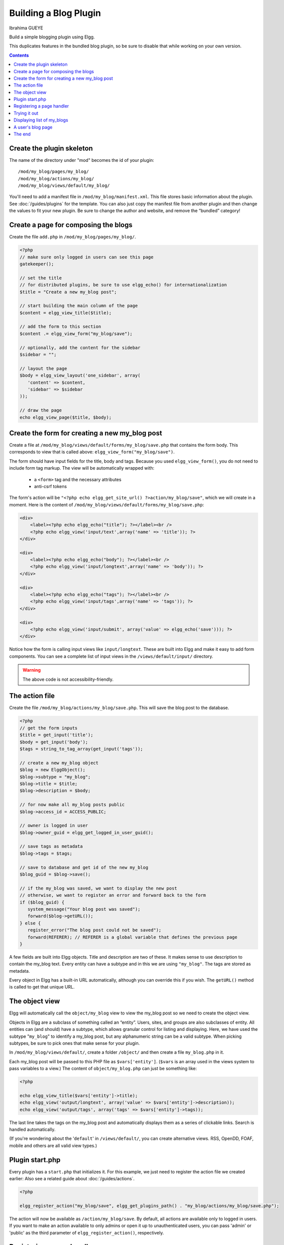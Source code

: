 Building a Blog Plugin
######################
Ibrahima GUEYE

Build a simple blogging plugin using Elgg.

This duplicates features in the bundled blog plugin,
so be sure to disable that while working on your own version.

.. contents:: Contents
   :local:
   :depth: 1

Create the plugin skeleton
==========================

The name of the directory under "mod" becomes the id of your plugin::

    /mod/my_blog/pages/my_blog/
    /mod/my_blog/actions/my_blog/
    /mod/my_blog/views/default/my_blog/

You'll need to add a manifest file in ``/mod/my_blog/manifest.xml``.
This file stores basic information about the plugin. See :doc:`/guides/plugins` for the template.
You can also just copy the manifest file from another plugin and then change the values to fit your new plugin.
Be sure to change the author and website, and remove the “bundled” category!

Create a page for composing the blogs
=====================================

Create the file ``add.php`` in ``/mod/my_blog/pages/my_blog/``.

.. code:: php

    <?php
    // make sure only logged in users can see this page 
    gatekeeper();
                    
    // set the title
    // for distributed plugins, be sure to use elgg_echo() for internationalization
    $title = "Create a new my_blog post";

    // start building the main column of the page
    $content = elgg_view_title($title);

    // add the form to this section
    $content .= elgg_view_form("my_blog/save");

    // optionally, add the content for the sidebar
    $sidebar = "";

    // layout the page
    $body = elgg_view_layout('one_sidebar', array(
       'content' => $content,
       'sidebar' => $sidebar
    ));

    // draw the page
    echo elgg_view_page($title, $body);

Create the form for creating a new my\_blog post
================================================

Create a file at ``/mod/my_blog/views/default/forms/my_blog/save.php``
that contains the form body. This corresponds to view that is called above:
``elgg_view_form("my_blog/save")``.

The form should have input fields for the title, body and tags.
Because you used ``elgg_view_form()``, you do not need to include form tag markup.
The view will be automatically wrapped with:

 * a ``<form>`` tag and the necessary attributes
 * anti-csrf tokens

The form's action will be ``"<?php echo elgg_get_site_url() ?>action/my_blog/save"``,
which we will create in a moment. Here is the content of
``/mod/my_blog/views/default/forms/my_blog/save.php``:

.. code:: php


    <div>
        <label><?php echo elgg_echo("title"); ?></label><br />
        <?php echo elgg_view('input/text',array('name' => 'title')); ?>
    </div>

    <div>
        <label><?php echo elgg_echo("body"); ?></label><br />
        <?php echo elgg_view('input/longtext',array('name' => 'body')); ?>
    </div>

    <div>
        <label><?php echo elgg_echo("tags"); ?></label><br />
        <?php echo elgg_view('input/tags',array('name' => 'tags')); ?>
    </div>

    <div>
        <?php echo elgg_view('input/submit', array('value' => elgg_echo('save'))); ?>
    </div>

Notice how the form is calling input views like ``input/longtext``.
These are built into Elgg and make it easy to add form components.
You can see a complete list of input views in the ``/views/default/input/`` directory.

.. warning::

   The above code is not accessibility-friendly.

The action file
===============

Create the file ``/mod/my_blog/actions/my_blog/save.php``.
This will save the blog post to the database.

.. code:: php

    <?php
    // get the form inputs
    $title = get_input('title');
    $body = get_input('body');
    $tags = string_to_tag_array(get_input('tags'));

    // create a new my_blog object
    $blog = new ElggObject();
    $blog->subtype = "my_blog";
    $blog->title = $title;
    $blog->description = $body;

    // for now make all my_blog posts public
    $blog->access_id = ACCESS_PUBLIC;

    // owner is logged in user
    $blog->owner_guid = elgg_get_logged_in_user_guid();

    // save tags as metadata
    $blog->tags = $tags;

    // save to database and get id of the new my_blog
    $blog_guid = $blog->save();

    // if the my_blog was saved, we want to display the new post
    // otherwise, we want to register an error and forward back to the form
    if ($blog_guid) {
       system_message("Your blog post was saved");
       forward($blog->getURL());
    } else {
       register_error("The blog post could not be saved");
       forward(REFERER); // REFERER is a global variable that defines the previous page
    }

A few fields are built into Elgg objects. Title and description are two of these.
It makes sense to use description to contain the my\_blog text.
Every entity can have a subtype and in this we are using ``"my_blog"``.
The tags are stored as metadata.

Every object in Elgg has a built-in URL automatically,
although you can override this if you wish.
The ``getURL()`` method is called to get that unique URL.

The object view
===============

Elgg will automatically call the ``object/my_blog`` view to view the
my\_blog post so we need to create the object view.

Objects in Elgg are a subclass of something called an “entity”.
Users, sites, and groups are also subclasses of entity.
All entities can (and should) have a subtype,
which allows granular control for listing and displaying.
Here, we have used the subtype "``my_blog``\ " to identify a my\_blog post,
but any alphanumeric string can be a valid subtype.
When picking subtypes, be sure to pick ones that make sense for your plugin.

In ``/mod/my_blog/views/default/``, create a folder ``/object/`` and
then create a file ``my_blog.php`` in it.

Each my\_blog post will be passed to this PHP file as
``$vars['entity']``. (``$vars`` is an array used in the views system to
pass variables to a view.) The content of ``object/my_blog.php`` can
just be something like:

.. code:: php

    <?php
    
    echo elgg_view_title($vars['entity']->title);
    echo elgg_view('output/longtext', array('value' => $vars['entity']->description));
    echo elgg_view('output/tags', array('tags' => $vars['entity']->tags)); 

The last line takes the tags on the my\_blog post and automatically
displays them as a series of clickable links. Search is handled
automatically.

(If you're wondering about the '``default``\ ' in ``/views/default/``,
you can create alternative views. RSS, OpenDD, FOAF, mobile and others
are all valid view types.)

Plugin start.php
================

Every plugin has a ``start.php`` that initializes it.
For this example, we just need to register the action file we created earlier:
Also see a related guide about :doc:`/guides/actions`.

.. code:: php

    <?php
    
    elgg_register_action("my_blog/save", elgg_get_plugins_path() . "my_blog/actions/my_blog/save.php");

The action will now be available as ``/action/my_blog/save``.
By default, all actions are available only to logged in users.
If you want to make an action available to only admins or open it up to unauthenticated users,
you can pass 'admin' or 'public' as the third parameter of ``elgg_register_action()``, respectively.

Registering a page handler
==========================

In order to be able to serve the page that generates the form, you'll
need to register a page handler. Add the following to your start.php:

.. code:: php

    elgg_register_page_handler('my_blog', 'my_blog_page_handler');

    function my_blog_page_handler($segments) {
        if ($segments[0] == 'add') {
            include elgg_get_plugins_path() . 'my_blog/pages/my_blog/add.php';
            return true;
        }
        return false;
    }

Page handling functions need to return ``true`` or ``false``. ``true``
means the page exists and has been handled by the page handler.
``false`` means that the page does not exist and the user will be
forwarded to the site's 404 page (requested page does not exist or not found).
In this particular example, the URL must contain
``/my_blog/add`` for the user to view a page with a form, otherwise the
user will see a 404 page.

Trying it out
=============

If you have not enabled the plugin yet, you will need to go to
Administration => Configure => Plugins => Advanced.
Scroll to the bottom until you see your plugin. Click the Enable button.

The page to create a new my\_blog post is accessible at http://yoursite/my_blog/add.
Try it out.

Displaying list of my\_blogs
============================

Let's also create a page that lists my\_blog entries that have been created.

Create ``/mod/my_blog/pages/my_blog/all.php``.

To grab the latest my\_blog posts, we'll use ``elgg_list_entities``.
Note that this function returns only the posts that the user can see,
so access restrictions are handled transparently:

.. code:: php

    $body = elgg_list_entities(array(
        'type' => 'object',
        'subtype' => 'my_blog',
    ));

The function \`elgg\_list\_entities\` (and its cousins) also
transparently handle pagination, and even create an RSS feeds for your
my\_blogs if you have defined these views.

Finally, we'll draw the page:

.. code:: php

    $body = elgg_view_layout('one_column', array('content' => $body));

    echo elgg_view_page("All Site Blogs", $body);

We will then need to modify our my\_blog page handler to grab the new
page when the URL is set to ``/my_blog/all``. So, your new
``my_blog_page_handler()`` function in start.php should look like:

.. code:: php

    function my_blog_page_handler($segments) {
        switch ($segments[0]) {
            case 'add':
               include elgg_get_plugins_path() . 'my_blog/pages/my_blog/add.php';
               break;

            case 'all':
            default:
               include elgg_get_plugins_path() . 'my_blog/pages/my_blog/all.php';
               break;
        }
        
        return true;
    }

Now, if the URL contains just ``/my_blog`` or ``/my_blog/all``,
the user will see an "All Site Blogs" page.

A user's blog page
==================

If we grab the Global Unique IDentifier (GUID) of the logged in user, we
can limit the my\_blog posts to those posted by specifying the
owner\_guid argument in the list function above.

.. code:: php

    echo elgg_list_entities(array(
        'type' => 'object',
        'subtype' => 'my_blog',
        'owner_guid' => elgg_get_logged_in_user_guid()
    ));


The end
=======

There's much more that could be done for this plugin,
but hopefully this gives you a good idea of how to get started with your own.
